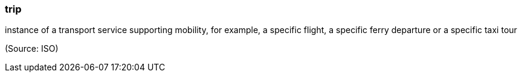 === trip

instance of a transport service supporting mobility, for example, a specific flight, a specific ferry departure or a specific taxi tour

(Source: ISO)

